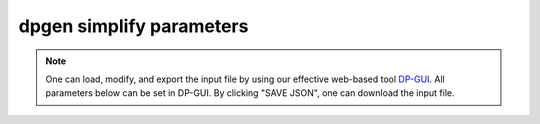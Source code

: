 dpgen simplify parameters
=========================

.. note::
   One can load, modify, and export the input file by using our effective web-based tool `DP-GUI <https://deepmodeling.com/dpgui/input/dpgen-simplify>`_. All parameters below can be set in DP-GUI. By clicking "SAVE JSON", one can download the input file.

.. dargs::
   :module: dpgen.simplify.arginfo
   :func: simplify_jdata_arginfo
